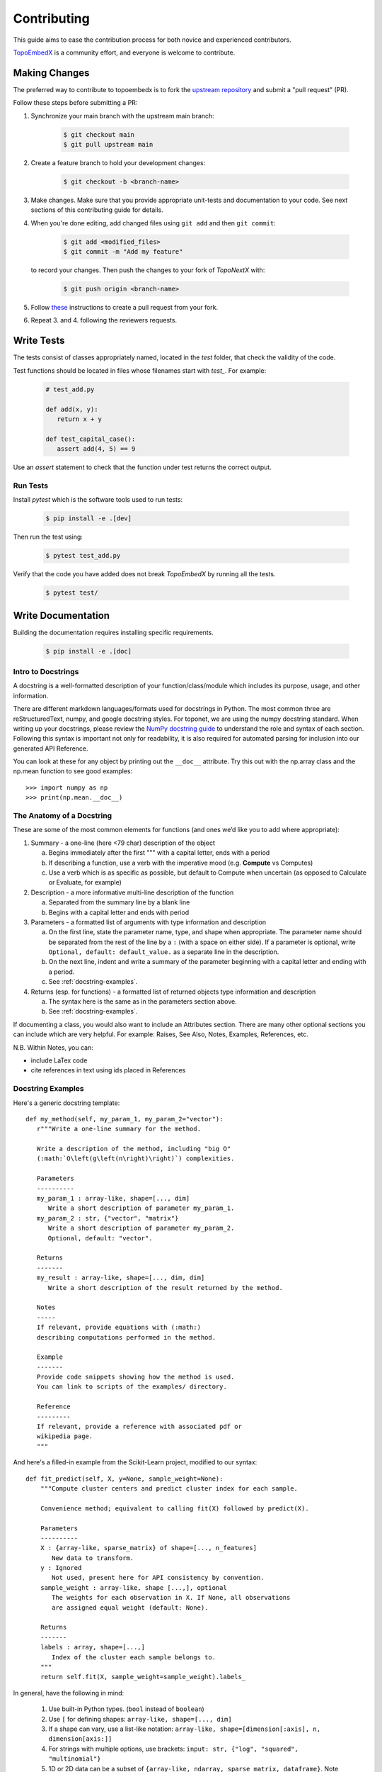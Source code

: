 .. _contributing:

============
Contributing
============

This guide aims to ease the contribution
process for both novice and experienced contributors.

`TopoEmbedX <https://github.com/pyt-team/TopoEmbedX>`_ is a
community effort, and everyone is welcome to contribute.

Making Changes
--------------

The preferred way to contribute to topoembedx is to fork the `upstream
repository <https://github.com/pyt-team/TopoEmbedX/>`__ and submit a "pull request" (PR).

Follow these steps before submitting a PR:

#. Synchronize your main branch with the upstream main branch:

    .. code-block:: bash

        $ git checkout main
        $ git pull upstream main

#. Create a feature branch to hold your development changes:

    .. code-block:: bash

        $ git checkout -b <branch-name>

#. Make changes. Make sure that you provide appropriate unit-tests and documentation to your code. See next sections of this contributing guide for details.

#. When you're done editing, add changed files using ``git add`` and then ``git commit``:

    .. code-block:: bash

       $ git add <modified_files>
       $ git commit -m "Add my feature"

   to record your changes. Then push the changes to your fork of `TopoNextX` with:

    .. code-block:: bash

         $ git push origin <branch-name>

#. Follow `these <https://help.github.com/articles/creating-a-pull-request-from-a-fork>`_
   instructions to create a pull request from your fork.

#. Repeat 3. and 4. following the reviewers requests.

Write Tests
-----------

The tests consist of classes appropriately named, located in the `test` folder, that check the validity of the code.

Test functions should be located in files whose filenames start with `test_`. For example:

    .. code-block:: bash

      # test_add.py

      def add(x, y):
         return x + y

      def test_capital_case():
         assert add(4, 5) == 9

Use an `assert` statement to check that the function under test returns the correct output. 

Run Tests
~~~~~~~~~

Install `pytest` which is the software tools used to run tests:

    .. code-block:: bash
    
      $ pip install -e .[dev]

Then run the test using:

    .. code-block:: bash

      $ pytest test_add.py
      
Verify that the code you have added does not break `TopoEmbedX` by running all the tests.

    .. code-block:: bash
    
      $ pytest test/

Write Documentation
-------------------

Building the documentation requires installing specific requirements.

    .. code-block:: bash
    
      $ pip install -e .[doc]

Intro to Docstrings
~~~~~~~~~~~~~~~~~~~

A docstring is a well-formatted description of your function/class/module which includes
its purpose, usage, and other information.

There are different markdown languages/formats used for docstrings in Python. The most common
three are reStructuredText, numpy, and google docstring styles. For toponet, we are
using the numpy docstring standard.
When writing up your docstrings, please review the `NumPy docstring guide <https://numpydoc.readthedocs.io/en/latest/format.html>`_
to understand the role and syntax of each section. Following this syntax is important not only for readability,
it is also required for automated parsing for inclusion into our generated API Reference.

You can look at these for any object by printing out the ``__doc__`` attribute.
Try this out with the np.array class and the np.mean function to see good examples::

>>> import numpy as np
>>> print(np.mean.__doc__)

The Anatomy of a Docstring
~~~~~~~~~~~~~~~~~~~~~~~~~~

These are some of the most common elements for functions (and ones we’d like you to add where appropriate):

#. Summary - a one-line (here <79 char) description of the object

   a. Begins immediately after the first """ with a capital letter, ends with a period

   b. If describing a function, use a verb with the imperative mood (e.g. **Compute** vs Computes)

   c. Use a verb which is as specific as possible, but default to Compute when uncertain (as opposed to Calculate or Evaluate, for example)

#. Description - a more informative multi-line description of the function

   a. Separated from the summary line by a blank line

   b. Begins with a capital letter and ends with period

#. Parameters - a formatted list of arguments with type information and description

   a. On the first line, state the parameter name, type, and shape when appropriate. The parameter name should be separated from the rest of the line by a ``:`` (with a space on either side). If a parameter is optional, write ``Optional, default: default_value.`` as a separate line in the description.
   b. On the next line, indent and write a summary of the parameter beginning with a capital letter and ending with a period.

   c. See :ref:`docstring-examples`.

#. Returns (esp. for functions) - a formatted list of returned objects type information and description

   a. The syntax here is the same as in the parameters section above.

   b. See :ref:`docstring-examples`.

If documenting a class, you would also want to include an Attributes section.
There are many other optional sections you can include which are very helpful.
For example: Raises, See Also, Notes, Examples, References, etc.

N.B. Within Notes, you can:

- include LaTex code
- cite references in text using ids placed in References

.. _docstring-examples:

Docstring Examples
~~~~~~~~~~~~~~~~~~

Here's a generic docstring template::

   def my_method(self, my_param_1, my_param_2="vector"):
      r"""Write a one-line summary for the method.

      Write a description of the method, including "big O"
      (:math:`O\left(g\left(n\right)\right)`) complexities.

      Parameters
      ----------
      my_param_1 : array-like, shape=[..., dim]
         Write a short description of parameter my_param_1.
      my_param_2 : str, {"vector", "matrix"}
         Write a short description of parameter my_param_2.
         Optional, default: "vector".

      Returns
      -------
      my_result : array-like, shape=[..., dim, dim]
         Write a short description of the result returned by the method.

      Notes
      -----
      If relevant, provide equations with (:math:)
      describing computations performed in the method.

      Example
      -------
      Provide code snippets showing how the method is used.
      You can link to scripts of the examples/ directory.

      Reference
      ---------
      If relevant, provide a reference with associated pdf or
      wikipedia page.
      """

And here's a filled-in example from the Scikit-Learn project, modified to our syntax::

   def fit_predict(self, X, y=None, sample_weight=None):
       """Compute cluster centers and predict cluster index for each sample.

       Convenience method; equivalent to calling fit(X) followed by predict(X).

       Parameters
       ----------
       X : {array-like, sparse_matrix} of shape=[..., n_features]
          New data to transform.
       y : Ignored
          Not used, present here for API consistency by convention.
       sample_weight : array-like, shape [...,], optional
          The weights for each observation in X. If None, all observations
          are assigned equal weight (default: None).

       Returns
       -------
       labels : array, shape=[...,]
          Index of the cluster each sample belongs to.
       """
       return self.fit(X, sample_weight=sample_weight).labels_

In general, have the following in mind:

   #. Use built-in Python types. (``bool`` instead of ``boolean``)

   #. Use ``[`` for defining shapes: ``array-like, shape=[..., dim]``

   #. If a shape can vary, use a list-like notation:
      ``array-like, shape=[dimension[:axis], n, dimension[axis:]]``

   #. For strings with multiple options, use brackets:
      ``input: str, {"log", "squared", "multinomial"}``

   #. 1D or 2D data can be a subset of
      ``{array-like, ndarray, sparse matrix, dataframe}``. Note that
      ``array-like`` can also be a ``list``, while ``ndarray`` is explicitly
      only a ``numpy.ndarray``.

   #. Add "See Also" in docstrings for related classes/functions.
      "See Also" in docstrings should be one line per reference,
      with a colon and an explanation.

For Class and Module Examples see the `scikit-learn _weight_boosting.py module
<https://github.com/scikit-learn/scikit-learn/blob/b194674c4/sklearn/ensemble/_weight_boosting.py#L285>`_.
The class AdaBoost has a great example using the elements we’ve discussed here.
Of course, these examples are rather verbose, but they’re good for
understanding the components.

When editing reStructuredText (``.rst``) files, try to keep line length under
80 characters (exceptions include links and tables).

